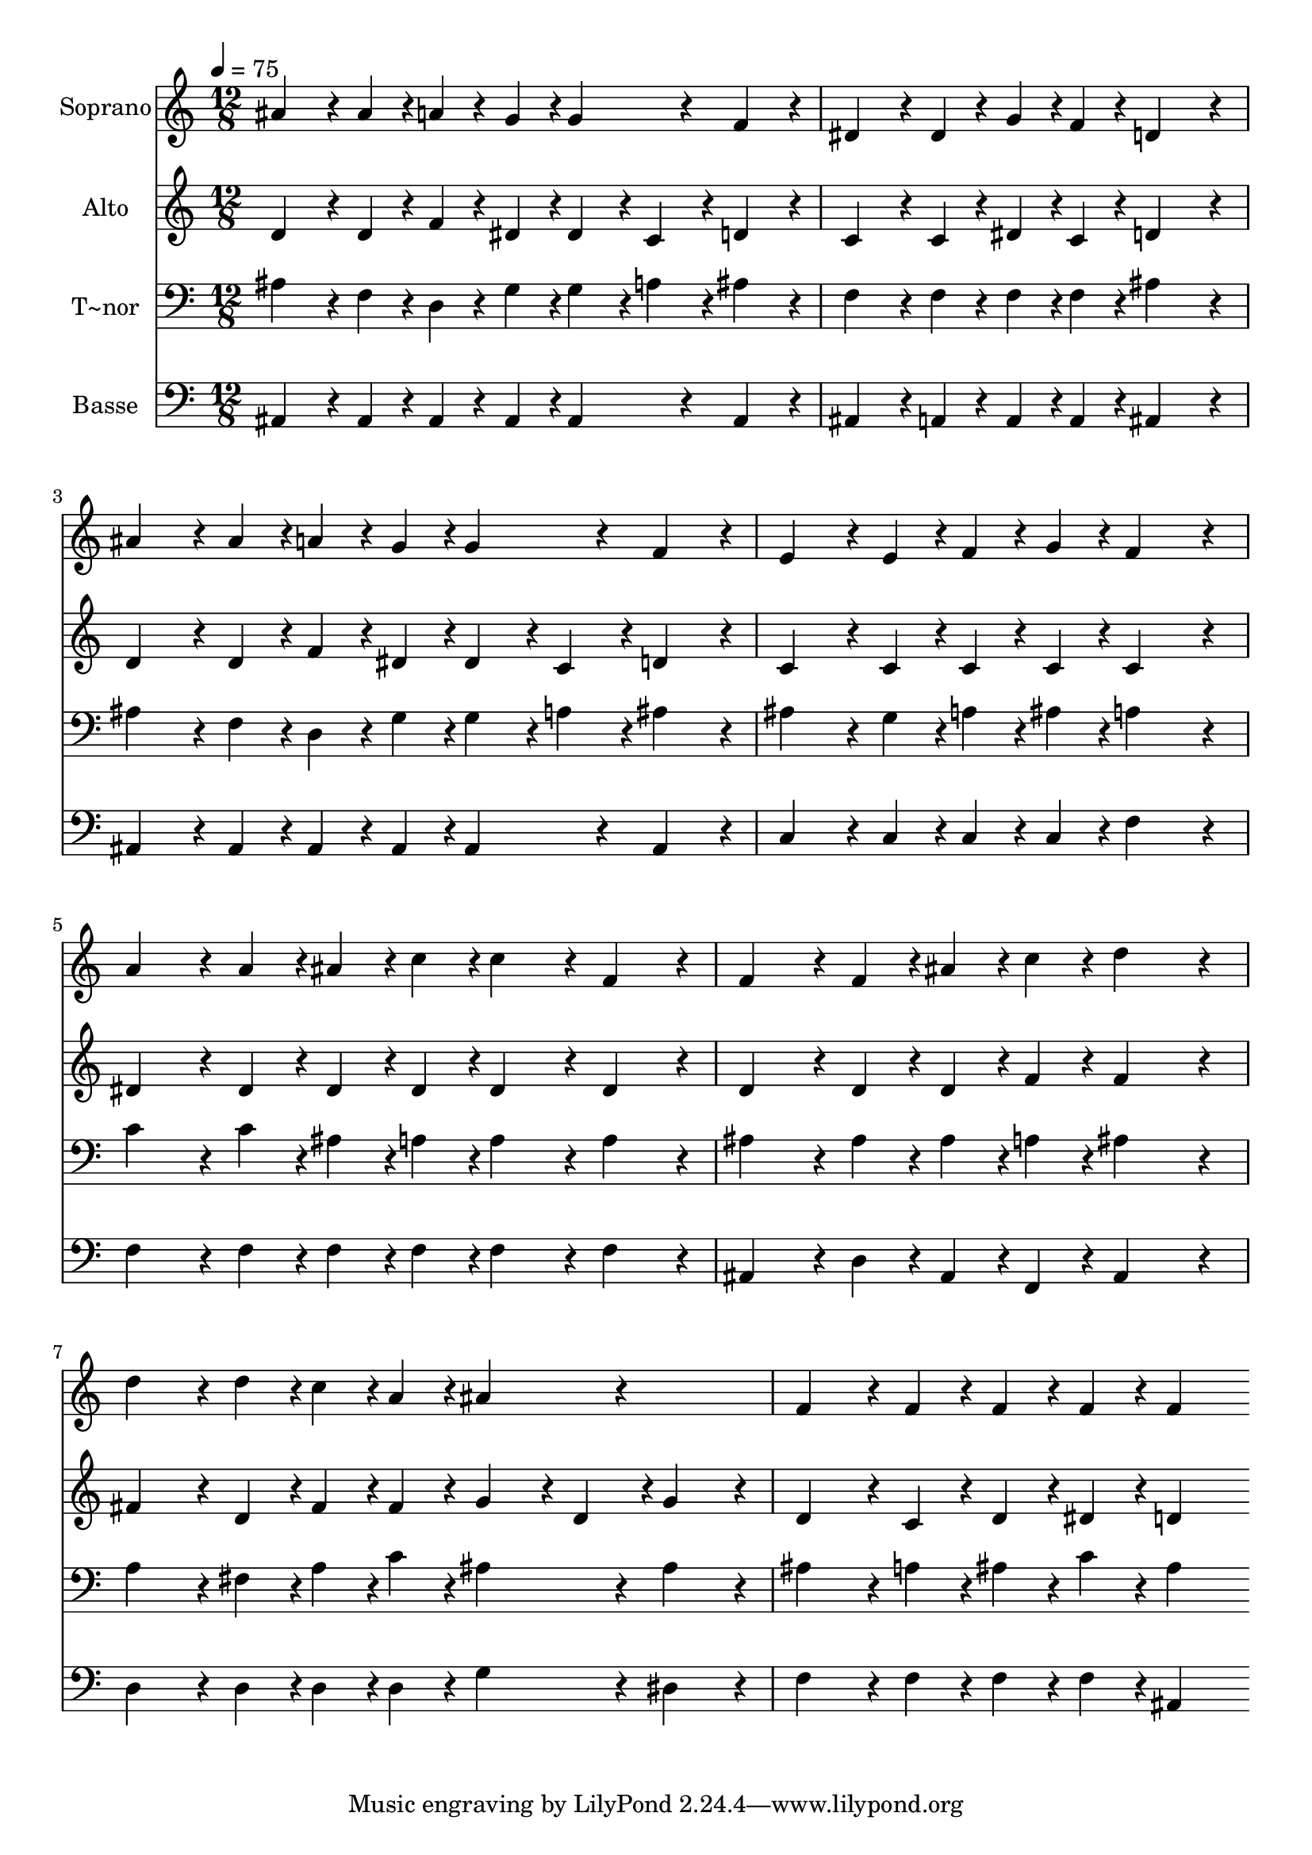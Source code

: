 % Lily was here -- automatically converted by c:/Program Files (x86)/LilyPond/usr/bin/midi2ly.py from output/384.mid
\version "2.14.0"

\layout {
  \context {
    \Voice
    \remove "Note_heads_engraver"
    \consists "Completion_heads_engraver"
    \remove "Rest_engraver"
    \consists "Completion_rest_engraver"
  }
}

trackAchannelA = {
  
  \time 12/8 
  
  \tempo 4 = 75 
  
}

trackA = <<
  \context Voice = voiceA \trackAchannelA
>>


trackBchannelA = {
  
  \set Staff.instrumentName = "Soprano"
  
}

trackBchannelB = \relative c {
  ais''4*324/240 r4*36/240 ais4*108/240 r4*12/240 a4*108/240 r4*12/240 g4*108/240 
  r4*12/240 g4*324/240 r4*36/240 f4*324/240 r4*36/240 
  | % 2
  dis4*324/240 r4*36/240 dis4*108/240 r4*12/240 g4*108/240 r4*12/240 f4*108/240 
  r4*12/240 d4*648/240 r4*72/240 
  | % 3
  ais'4*324/240 r4*36/240 ais4*108/240 r4*12/240 a4*108/240 r4*12/240 g4*108/240 
  r4*12/240 g4*324/240 r4*36/240 f4*324/240 r4*36/240 
  | % 4
  e4*324/240 r4*36/240 e4*108/240 r4*12/240 f4*108/240 r4*12/240 g4*108/240 
  r4*12/240 f4*648/240 r4*72/240 
  | % 5
  a4*324/240 r4*36/240 a4*108/240 r4*12/240 ais4*108/240 r4*12/240 c4*108/240 
  r4*12/240 c4*324/240 r4*36/240 f,4*324/240 r4*36/240 
  | % 6
  f4*324/240 r4*36/240 f4*108/240 r4*12/240 ais4*108/240 r4*12/240 c4*108/240 
  r4*12/240 d4*648/240 r4*72/240 
  | % 7
  d4*324/240 r4*36/240 d4*108/240 r4*12/240 c4*108/240 r4*12/240 a4*108/240 
  r4*12/240 ais4*324/240 r4*396/240 
  | % 8
  f4*324/240 r4*36/240 f4*108/240 r4*12/240 f4*108/240 r4*12/240 f4*108/240 
  r4*12/240 f4*648/240 
}

trackB = <<
  \context Voice = voiceA \trackBchannelA
  \context Voice = voiceB \trackBchannelB
>>


trackCchannelA = {
  
  \set Staff.instrumentName = "Alto"
  
}

trackCchannelB = \relative c {
  d'4*324/240 r4*36/240 d4*108/240 r4*12/240 f4*108/240 r4*12/240 dis4*108/240 
  r4*12/240 dis4*216/240 r4*24/240 c4*108/240 r4*12/240 d4*324/240 
  r4*36/240 
  | % 2
  c4*324/240 r4*36/240 c4*108/240 r4*12/240 dis4*108/240 r4*12/240 c4*108/240 
  r4*12/240 d4*648/240 r4*72/240 
  | % 3
  d4*324/240 r4*36/240 d4*108/240 r4*12/240 f4*108/240 r4*12/240 dis4*108/240 
  r4*12/240 dis4*216/240 r4*24/240 c4*108/240 r4*12/240 d4*324/240 
  r4*36/240 
  | % 4
  c4*324/240 r4*36/240 c4*108/240 r4*12/240 c4*108/240 r4*12/240 c4*108/240 
  r4*12/240 c4*648/240 r4*72/240 
  | % 5
  dis4*324/240 r4*36/240 dis4*108/240 r4*12/240 dis4*108/240 
  r4*12/240 dis4*108/240 r4*12/240 dis4*324/240 r4*36/240 dis4*324/240 
  r4*36/240 
  | % 6
  d4*324/240 r4*36/240 d4*108/240 r4*12/240 d4*108/240 r4*12/240 f4*108/240 
  r4*12/240 f4*648/240 r4*72/240 
  | % 7
  fis4*324/240 r4*36/240 d4*108/240 r4*12/240 fis4*108/240 r4*12/240 fis4*108/240 
  r4*12/240 g4*216/240 r4*24/240 d4*108/240 r4*12/240 g4*324/240 
  r4*36/240 
  | % 8
  d4*324/240 r4*36/240 c4*108/240 r4*12/240 d4*108/240 r4*12/240 dis4*108/240 
  r4*12/240 d4*648/240 
}

trackC = <<
  \context Voice = voiceA \trackCchannelA
  \context Voice = voiceB \trackCchannelB
>>


trackDchannelA = {
  
  \set Staff.instrumentName = "T~nor"
  
}

trackDchannelB = \relative c {
  ais'4*324/240 r4*36/240 f4*108/240 r4*12/240 d4*108/240 r4*12/240 g4*108/240 
  r4*12/240 g4*216/240 r4*24/240 a4*108/240 r4*12/240 ais4*324/240 
  r4*36/240 
  | % 2
  f4*324/240 r4*36/240 f4*108/240 r4*12/240 f4*108/240 r4*12/240 f4*108/240 
  r4*12/240 ais4*648/240 r4*72/240 
  | % 3
  ais4*324/240 r4*36/240 f4*108/240 r4*12/240 d4*108/240 r4*12/240 g4*108/240 
  r4*12/240 g4*216/240 r4*24/240 a4*108/240 r4*12/240 ais4*324/240 
  r4*36/240 
  | % 4
  ais4*324/240 r4*36/240 g4*108/240 r4*12/240 a4*108/240 r4*12/240 ais4*108/240 
  r4*12/240 a4*648/240 r4*72/240 
  | % 5
  c4*324/240 r4*36/240 c4*108/240 r4*12/240 ais4*108/240 r4*12/240 a4*108/240 
  r4*12/240 a4*324/240 r4*36/240 a4*324/240 r4*36/240 
  | % 6
  ais4*324/240 r4*36/240 ais4*108/240 r4*12/240 ais4*108/240 
  r4*12/240 a4*108/240 r4*12/240 ais4*648/240 r4*72/240 
  | % 7
  a4*324/240 r4*36/240 fis4*108/240 r4*12/240 a4*108/240 r4*12/240 c4*108/240 
  r4*12/240 ais4*324/240 r4*36/240 ais4*324/240 r4*36/240 
  | % 8
  ais4*324/240 r4*36/240 a4*108/240 r4*12/240 ais4*108/240 r4*12/240 c4*108/240 
  r4*12/240 ais4*648/240 
}

trackD = <<

  \clef bass
  
  \context Voice = voiceA \trackDchannelA
  \context Voice = voiceB \trackDchannelB
>>


trackEchannelA = {
  
  \set Staff.instrumentName = "Basse"
  
}

trackEchannelB = \relative c {
  ais4*324/240 r4*36/240 ais4*108/240 r4*12/240 ais4*108/240 r4*12/240 ais4*108/240 
  r4*12/240 ais4*324/240 r4*36/240 ais4*324/240 r4*36/240 
  | % 2
  ais4*324/240 r4*36/240 a4*108/240 r4*12/240 a4*108/240 r4*12/240 a4*108/240 
  r4*12/240 ais4*648/240 r4*72/240 
  | % 3
  ais4*324/240 r4*36/240 ais4*108/240 r4*12/240 ais4*108/240 
  r4*12/240 ais4*108/240 r4*12/240 ais4*324/240 r4*36/240 ais4*324/240 
  r4*36/240 
  | % 4
  c4*324/240 r4*36/240 c4*108/240 r4*12/240 c4*108/240 r4*12/240 c4*108/240 
  r4*12/240 f4*648/240 r4*72/240 
  | % 5
  f4*324/240 r4*36/240 f4*108/240 r4*12/240 f4*108/240 r4*12/240 f4*108/240 
  r4*12/240 f4*324/240 r4*36/240 f4*324/240 r4*36/240 
  | % 6
  ais,4*324/240 r4*36/240 d4*108/240 r4*12/240 ais4*108/240 r4*12/240 f4*108/240 
  r4*12/240 ais4*648/240 r4*72/240 
  | % 7
  d4*324/240 r4*36/240 d4*108/240 r4*12/240 d4*108/240 r4*12/240 d4*108/240 
  r4*12/240 g4*324/240 r4*36/240 dis4*324/240 r4*36/240 
  | % 8
  f4*324/240 r4*36/240 f4*108/240 r4*12/240 f4*108/240 r4*12/240 f4*108/240 
  r4*12/240 ais,4*648/240 
}

trackE = <<

  \clef bass
  
  \context Voice = voiceA \trackEchannelA
  \context Voice = voiceB \trackEchannelB
>>


\score {
  <<
    \context Staff=trackB \trackA
    \context Staff=trackB \trackB
    \context Staff=trackC \trackA
    \context Staff=trackC \trackC
    \context Staff=trackD \trackA
    \context Staff=trackD \trackD
    \context Staff=trackE \trackA
    \context Staff=trackE \trackE
  >>
  \layout {}
  \midi {}
}
